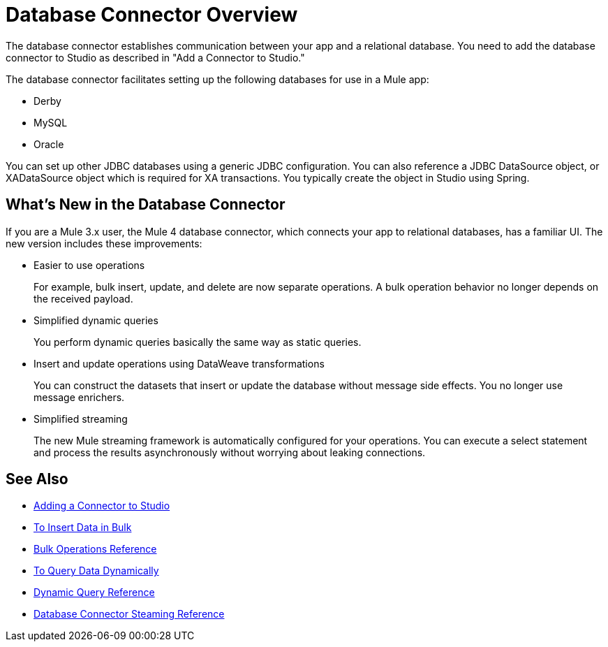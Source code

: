 = Database Connector Overview

The database connector establishes communication between your app and a relational database. You need to add the database connector to Studio as described in "Add a Connector to Studio." 

The database connector facilitates setting up the following databases for use in a Mule app:

* Derby
* MySQL
* Oracle

You can set up other JDBC databases using a generic JDBC configuration. You can also reference a JDBC DataSource object, or XADataSource object which is required for XA transactions. You typically create the object in Studio using Spring.  

== What's New in the Database Connector

If you are a Mule 3.x user, the Mule 4 database connector, which connects your app to relational databases, has a familiar UI. The new version includes these improvements:

* Easier to use operations 
+
For example, bulk insert, update, and delete are now separate operations. A bulk operation behavior no longer depends on the received payload.
+
* Simplified dynamic queries
+
You perform dynamic queries basically the same way as static queries.
+
* Insert and update operations using DataWeave transformations
+
You can construct the datasets that insert or update the database without message side effects. You no longer use message enrichers.
+
* Simplified streaming
+
The new Mule streaming framework is automatically configured for your operations. You can execute a select statement and process the results asynchronously without worrying about leaking connections.

== See Also

// * link:[Mule 4 streaming]

* link:l/connectors/common-add-module-task[Adding a Connector to Studio]
* link:/connectors/db-connector-bulk-insert-task[To Insert Data in Bulk]
* link:/connectors/db-connector-bulk-ops-ref[Bulk Operations Reference]
* link:/connectors/db-dynamic-query-task[To Query Data Dynamically]
* link:/connectors/db-connector-dynamic-query-ref[Dynamic Query Reference]
* link:/connectors/db-connector-streaming-ref[Database Connector Steaming Reference]

